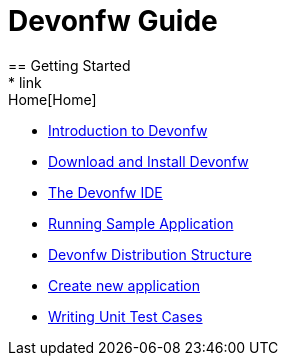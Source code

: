 = Devonfw Guide
== Getting Started
* link:Home[Home]
* link:getting-started-introduction-to-devonfw[Introduction to Devonfw]
* link:devonfw-download-and-install[Download and Install Devonfw]
* link:getting-started-the-devon-ide[The Devonfw IDE]
* link:devon-running-sample-application[Running Sample Application]
* link:devonfw-distribution-structure[Devonfw Distribution Structure]
* link:creating-new-devonfw-application[Create new application]
* link:devonfw-writing-unittest-cases[Writing Unit Test Cases]
